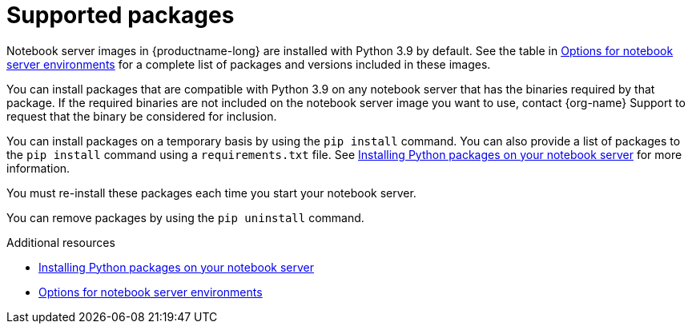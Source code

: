 :_module-type: CONCEPT

[id="supported-packages_{context}"]
= Supported packages

[role="_abstract"]
Notebook server images in {productname-long} are installed with Python 3.9 by default.
ifndef::upstream[]
See the table in link:{rhoaidocshome}{default-format-url}/getting_started_with_{url-productname-long}/creating-a-project-workbench_get-started#options-for-notebook-server-environments_get-started[Options for notebook server environments] for a complete list of packages and versions included in these images.
endif::[]

You can install packages that are compatible with Python 3.9 on any notebook server that has the binaries required by that package.
ifndef::upstream[]
If the required binaries are not included on the notebook server image you want to use, contact {org-name} Support to request that the binary be considered for inclusion.
endif::[]

You can install packages on a temporary basis by using the `pip install` command. You can also provide a list of packages to the `pip install` command using a `requirements.txt` file.
ifndef::upstream[]
See link:{rhoaidocshome}{default-format-url}/working_on_data_science_projects/working-on-data-science-projects_nb-server#installing-python-packages-on-your-notebook-server_nb-server[Installing Python packages on your notebook server] for more information.
endif::[]

You must re-install these packages each time you start your notebook server.

You can remove packages by using the `pip uninstall` command.

ifndef::upstream[]
[role="_additional-resources"]
.Additional resources
* link:{rhoaidocshome}{default-format-url}/working_on_data_science_projects/working-on-data-science-projects_nb-server#installing-python-packages-on-your-notebook-server_nb-server[Installing Python packages on your notebook server]
* link:{rhoaidocshome}{default-format-url}/getting_started_with_{url-productname-long}/creating-a-project-workbench_get-started#options-for-notebook-server-environments_get-started[Options for notebook server environments]
endif::[]
